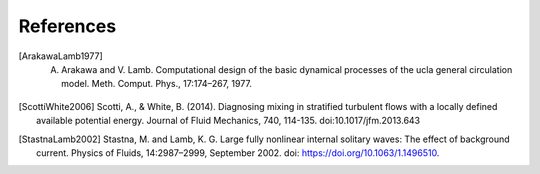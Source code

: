 References
==========

.. [ArakawaLamb1977] A. Arakawa and V. Lamb. Computational design of the basic dynamical processes of the ucla general circulation model. Meth. Comput. Phys., 17:174–267, 1977.

.. [ScottiWhite2006] Scotti, A., & White, B. (2014). Diagnosing mixing in stratified turbulent flows with a locally defined available potential energy. Journal of Fluid Mechanics, 740, 114-135. doi:10.1017/jfm.2013.643

.. [StastnaLamb2002] Stastna, M. and Lamb, K. G. Large fully nonlinear internal solitary waves: The effect of background current. Physics of Fluids, 14:2987–2999, September 2002. doi: https://doi.org/10.1063/1.1496510.
